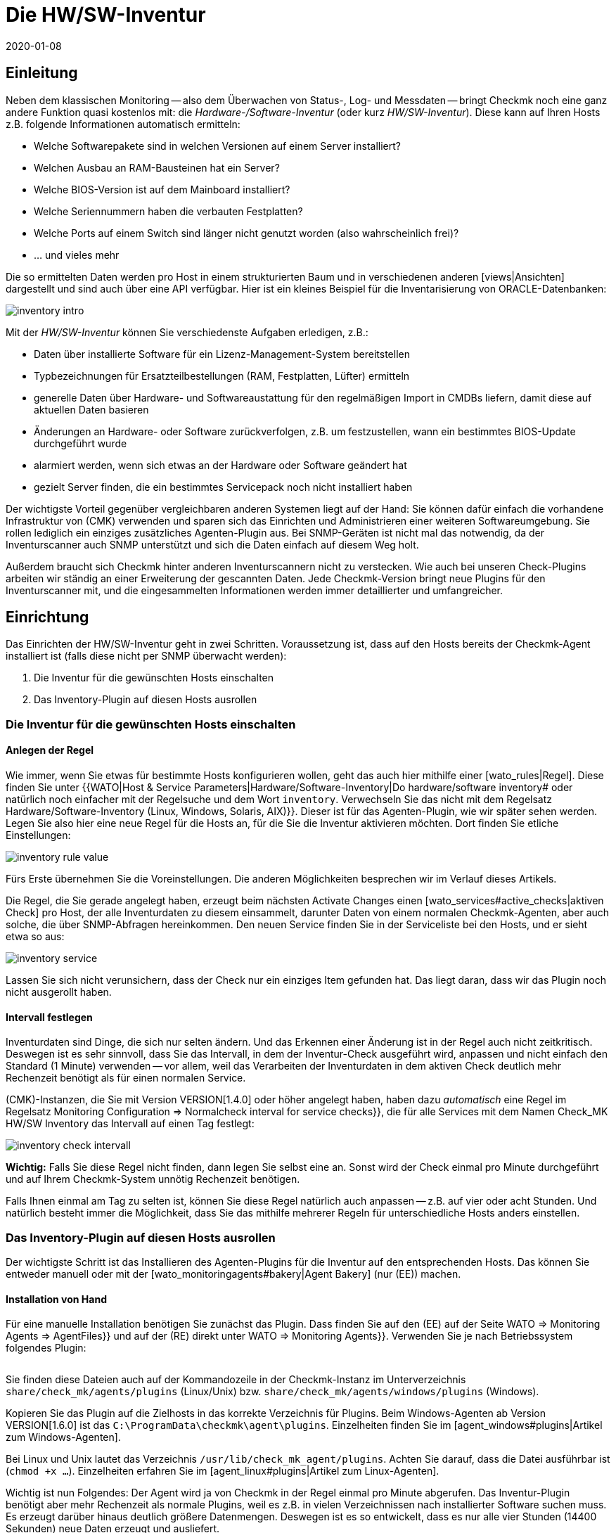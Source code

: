 = Die HW/SW-Inventur
:revdate: 2020-01-08

[#intro]
== Einleitung

Neben dem klassischen Monitoring -- also dem Überwachen von Status-, Log- und
Messdaten -- bringt Checkmk noch eine ganz andere Funktion quasi kostenlos
mit: die _Hardware-/Software-Inventur_ (oder kurz _HW/SW-Inventur_).
Diese kann auf Ihren Hosts z.B. folgende Informationen automatisch ermitteln:

* Welche Softwarepakete sind in welchen Versionen auf einem Server installiert?
* Welchen Ausbau an RAM-Bausteinen hat ein Server?
* Welche BIOS-Version ist auf dem Mainboard installiert?
* Welche Seriennummern haben die verbauten Festplatten?
* Welche Ports auf einem Switch sind länger nicht genutzt worden (also wahrscheinlich frei)?
* ... und vieles mehr

Die so ermittelten Daten werden pro Host in einem strukturierten Baum
und in verschiedenen anderen [views|Ansichten] dargestellt und sind auch über eine API verfügbar. Hier ist ein kleines
Beispiel für die Inventarisierung von ORACLE-Datenbanken:

image::bilder/inventory_intro.png[]

Mit der _HW/SW-Inventur_ können Sie verschiedenste Aufgaben erledigen, z.B.:

* Daten über installierte Software für ein Lizenz-Management-System bereitstellen
* Typbezeichnungen für Ersatzteilbestellungen (RAM, Festplatten, Lüfter) ermitteln
* generelle Daten über Hardware- und Softwareaustattung für den regelmäßigen Import in CMDBs liefern, damit diese auf aktuellen Daten basieren
* Änderungen an Hardware- oder Software zurückverfolgen, z.B. um festzustellen, wann ein bestimmtes BIOS-Update durchgeführt wurde
* alarmiert werden, wenn sich etwas an der Hardware oder Software geändert hat
* gezielt Server finden, die ein bestimmtes Servicepack noch nicht installiert haben

Der wichtigste Vorteil gegenüber vergleichbaren anderen Systemen liegt
auf der Hand: Sie können dafür einfach die vorhandene Infrastruktur von
(CMK) verwenden und sparen sich das Einrichten und Administrieren einer
weiteren Softwareumgebung. Sie rollen lediglich ein einziges zusätzliches
Agenten-Plugin aus.  Bei SNMP-Geräten ist nicht mal das notwendig, da der
Inventurscanner auch SNMP unterstützt und sich die Daten einfach auf diesem
Weg holt.

Außerdem braucht sich Checkmk hinter anderen Inventurscannern nicht zu
verstecken. Wie auch bei unseren Check-Plugins arbeiten wir ständig an
einer Erweiterung der gescannten Daten. Jede Checkmk-Version bringt neue
Plugins für den Inventurscanner mit, und die eingesammelten Informationen werden
immer detaillierter und umfangreicher.

[#config]
== Einrichtung

Das Einrichten der HW/SW-Inventur geht in zwei Schritten. Voraussetzung
ist, dass auf den Hosts bereits der Checkmk-Agent installiert ist (falls diese
nicht per SNMP überwacht werden):

. Die Inventur für die gewünschten Hosts einschalten
. Das Inventory-Plugin auf diesen Hosts ausrollen

[#activate]
=== Die Inventur für die gewünschten Hosts einschalten

==== Anlegen der Regel

Wie immer, wenn Sie etwas für bestimmte Hosts konfigurieren wollen,
geht das auch hier mithilfe einer [wato_rules|Regel]. Diese finden
Sie unter {{WATO|Host & Service Parameters|Hardware/Software-Inventory|Do
hardware/software inventory# oder natürlich noch einfacher mit der
Regelsuche und dem Wort `inventory`. Verwechseln Sie das nicht mit dem Regelsatz [.guihints]#Hardware/Software-Inventory (Linux, Windows, Solaris, AIX)}}.# 
Dieser ist für das Agenten-Plugin, wie wir später sehen werden.
Legen Sie also hier eine neue Regel für die Hosts an, für die
Sie die Inventur aktivieren möchten. Dort finden Sie etliche
Einstellungen:

image::bilder/inventory_rule_value.png[]

Fürs Erste übernehmen Sie die Voreinstellungen. Die anderen Möglichkeiten
besprechen wir im Verlauf dieses Artikels.

Die Regel, die Sie gerade angelegt haben, erzeugt beim nächsten
[.guihints]#Activate Changes# einen [wato_services#active_checks|aktiven 
Check] pro Host, der alle Inventurdaten zu diesem einsammelt,
darunter Daten von einem normalen Checkmk-Agenten, aber auch solche,
die über SNMP-Abfragen hereinkommen. Den neuen Service finden Sie
in der Serviceliste bei den Hosts, und er sieht etwa so aus:

image::bilder/inventory_service.png[]

Lassen Sie sich nicht verunsichern, dass der Check nur ein einziges
Item gefunden hat. Das liegt daran, dass wir das Plugin noch nicht ausgerollt haben.


==== Intervall festlegen

Inventurdaten sind Dinge, die sich nur selten ändern. Und das Erkennen
einer Änderung ist in der Regel auch nicht zeitkritisch. Deswegen ist es
sehr sinnvoll, dass Sie das Intervall, in dem der Inventur-Check ausgeführt
wird, anpassen und nicht einfach den Standard (1 Minute) verwenden -- vor
allem, weil das Verarbeiten der Inventurdaten in
dem aktiven Check deutlich mehr Rechenzeit benötigt als für einen normalen
Service.

(CMK)-Instanzen, die Sie mit Version VERSION[1.4.0] oder höher angelegt haben,
haben dazu _automatisch_ eine Regel im Regelsatz
[.guihints]#Monitoring Configuration => Normalcheck interval for service checks}},# die
für alle Services mit dem Namen [.guihints]#Check_MK HW/SW Inventory# das Intervall
auf einen Tag festlegt:

image::bilder/inventory_check_intervall.png[]

*Wichtig:* Falls Sie diese Regel nicht finden, dann legen Sie
selbst eine an. Sonst wird der Check einmal pro Minute durchgeführt und
auf Ihrem Checkmk-System unnötig Rechenzeit benötigen.

Falls Ihnen einmal am Tag zu selten ist, können Sie diese
Regel natürlich auch anpassen -- z.B. auf vier oder acht Stunden. Und
natürlich besteht immer die Möglichkeit, dass Sie das mithilfe mehrerer
Regeln für unterschiedliche Hosts anders einstellen.


=== Das Inventory-Plugin auf diesen Hosts ausrollen

Der wichtigste Schritt ist das Installieren des Agenten-Plugins für die
Inventur auf den entsprechenden Hosts. Das können Sie entweder manuell
oder mit der [wato_monitoringagents#bakery|Agent Bakery] (nur (EE)) machen.

==== Installation von Hand

Für eine manuelle Installation benötigen Sie zunächst das Plugin.
Dass finden Sie auf den (EE) auf der Seite [.guihints]#WATO => Monitoring Agents => AgentFiles}}# 
und auf der (RE) direkt unter [.guihints]#WATO => Monitoring Agents}}.# Verwenden
Sie je nach Betriebssystem folgendes Plugin:

[cols=40,35, options="header"]
|===


|Betriebssystem
|Kasten
|Plugin


|Windows
|{{Windows Agent - Plugins}}
|`mk_inventory.vbs`


|Linux
|{{Linux/Unix Agents - Plugins}}
|`mk_inventory.linux`


|AIX
|{{Linux/Unix Agents - Plugins}}
|`mk_inventory.aix`


|Solaris
|{{Linux/Unix Agents - Plugins}}
|`mk_inventory.solaris`

|===

Sie finden diese Dateien auch auf der Kommandozeile in der Checkmk-Instanz im Unterverzeichnis
`share/check_mk/agents/plugins` (Linux/Unix) bzw. `share/check_mk/agents/windows/plugins` (Windows).

Kopieren Sie das Plugin auf die Zielhosts in das korrekte Verzeichnis für Plugins.
Beim Windows-Agenten ab Version VERSION[1.6.0] ist das `C:\ProgramData\checkmk\agent\plugins`.
Einzelheiten finden Sie im [agent_windows#plugins|Artikel zum Windows-Agenten].

Bei Linux und Unix lautet das Verzeichnis `/usr/lib/check_mk_agent/plugins`. Achten
Sie darauf, dass die Datei ausführbar ist (`chmod +x ...`). Einzelheiten
erfahren Sie im [agent_linux#plugins|Artikel zum Linux-Agenten].

Wichtig ist nun Folgendes: Der Agent wird ja von Checkmk in der Regel
einmal pro Minute abgerufen. Das Inventur-Plugin benötigt aber mehr
Rechenzeit als normale Plugins, weil es z.B. in vielen Verzeichnissen
nach installierter Software suchen muss. Es erzeugt darüber hinaus
deutlich größere Datenmengen. Deswegen ist es so entwickelt, dass
es nur alle vier Stunden (14400 Sekunden) neue Daten erzeugt und
ausliefert.

Falls Sie also für Ihren Inventurcheck aus irgendeinem Grund ein
_kürzeres_ Intervall als vier Stunden eingestellt haben, werden Sie
trotzdem nur alle vier Stunden wirklich neue Daten bekommen. Falls Sie wirklich
häufiger Daten ermitteln möchten, müssen Sie das voreingestellte
Berechnungsintervall anpassen.

Bei Windows ersetzen Sie die Zahl direkt im Plugin. Suchen Sie nach 
`14400` und ersetzen Sie diese durch eine andere Anzahl von
Sekunden. Die Stelle in der Datei sieht so aus (Ausschnitt):

.mk_inventory.vbs

----Dim delay
Dim exePaths
Dim regPaths

' These three lines are set in the agent bakery
delay = <b class=hilite>14400*
exePaths = Array("")
regPaths = Array("Software\Microsoft\Windows\CurrentVersion\Uninstall","Software\Wow6432Node\Microsoft\Windows\CurrentVersion\Uninstall")
----

Bei Linux und Unix geht das etwas anders. Dort legen Sie zu diesem Zweck eine
Konfigurationsdatei `/etc/check_mk/mk_inventory.cfg` an mit folgender Zeile
(hier im Beispiel mit 7200 Sekunden):

./etc/check_mk/mk_inventory.cfg

----INVENTORY_INTERVAL=7200
----

Noch ein Hinweis: Das Inventur-Plugin kümmert sich _selbst_ darum, dass es nur alle vier Stunden
ausgeführt wird. Verwenden Sie daher *nicht* den Mechanismus vom Agenten für eine asynchrone
Ausführung von Plugins mit größeren Intervallen. Installieren Sie das Plugin auf die normale
Art zur direkten Ausführung.

==== Konfiguration über die Agent Bakery

[CEE] Falls Sie für die Konfiguration Ihrer Agenten die [wato_monitoringagents#bakery|Agent Bakery]
verwenden, ist die Sache natürlich viel komfortabler. Hier gibt es unabhängig
vom Betriebssystem nur einen einzigen Regelsatz. Dieser steuert das Ausrollen
des nötigen Plugins sowie dessen Konfiguration. Sie finden ihn unter
[.guihints]#WATO => Monitoring Agents => Rules => Hardware/Software-Inventory(Linux, Windows, Solaris, AIX)}}:# 

image::bilder/inventory_plugin_rule.png[]

Hier können Sie neben dem Intervall auch noch für Windows Pfade angeben,
in denen nach ausführbaren `.EXE`-Dateien gesucht werden soll, wenn
es darum geht, die auf dem System installierte Software zu finden. Auch die
Pfade in der Windows-Registry, die als Indikator für installierte Software
berücksichtigt werden sollen, können Sie hier konfigurieren.

=== Test

Wenn Sie das Plugin korrekt ausgerollt haben, dann finden Sie bei der nächsten
Ausführung des Inventurchecks eines Hosts deutlich mehr Datensätze.
Das sieht dann z.B. so aus:

image::bilder/inventory_service_full.png[]


[#operating]
== Mit den Inventurdaten arbeiten

=== Baumartige Darstellung

Die Inventurdaten der Hosts werden einmal in einem Baum pro Host
und noch einmal in Tabellen dargestellt. Den Baum erreichen Sie
beispielsweise in einer Hostansicht (z.B. [.guihints]#Services of Host...}})# 
über den Knopf ICON[icon_inv.png] [.guihints]#Inventory:}}# 

image::bilder/inventory_contextbutton.png[align=border]

Alternativ gehen Sie zu dem Service [.guihints]#Check_MK HW/SW Inventory}},# zum ICON[icon_menu.png]
Menüsymbol und dort zum Eintrag ICON[icon_inv.png] [.guihints]#Show Hardware/Software Inventory of this host}}:# 

image::bilder/inventory_menu_button.png[]

Den gleichen Menüeintrag finden Sie auch im ICON[icon_menu.png] Menü des Hosts selbst, das
Sie in Ansichten finden, die nicht Services, sondern Hosts auflisten.

In allen drei Fällen landen Sie bei der Baumdarstellung der Inventurdaten des Hosts.
Ausgehend von den drei Basiskategorien ICON[icon_hardware.png]
[.guihints]#Hardware}},# ICON[icon_networking.png] [.guihints]#Networking# und ICON[icon_software.png] [.guihints]#Software}}# 
können Sie Unteräste auf- und zuklappen:

image::bilder/inventory_tree.png[align=border]

=== Tabellarische Darstellungen

Viele der Inventurdaten sind Einzelwerte unter ganz konkreten Pfaden im Baum, z.B.
der Eintrag [.guihints]#Hardware => System => Manufacturer => Apple Inc.}};# es gibt aber
auch Stellen im Baum mit Tabellen gleichartiger Objekte. Eine sehr wichtige
ist z.B. die Tabelle [.guihints]#ICON[icon_software.png] Software|ICON[icon_packages.png] Packages}}:# 

image::bilder/inventory_software_packages.png[]

Hier finden Sie die Tabelle aller auf dem Host installierten
Softwarepakete. Achten Sie auf den Link {{Open this table for
filtering / sorting# rechts oben. Dieser zeigt Ihnen, dass es diese
Tabelle auch als [views|Ansicht] gibt -- mit den üblichen Möglichkeiten
zum Filtern und Sortieren. Das Wichtige hier ist: Diese Ansicht
gibt Ihnen die Möglichkeit, in den Daten (z.B. Softwarepaketen)
_aller_ Hosts zu suchen, nicht nur in den Daten von einem
einzigen.

Zu den Filtern gelangen Sie wie gewohnt mit dem Symbol ICON[icon_filter.png]:

image::bilder/inventory_software_search.png[align=border]

Wenn Sie über den oben genannten Link hierhergekommen sind, dann ist im Filter [.guihints]#Hostname (exact match)}}# 
bereits der entsprechende Hostnamen eingetragen. Wenn Sie diesen entfernen, können Sie über
alle Hosts in Ihrer Monitoring-Umgebung suchen.

Alle tabellenartigen Inventuransichten finden Sie auch über das [.guihints]#Views}}-Element# in der Seitenleiste
unter dem Eintrag [.guihints]#Inventory}}.# Diejenigen, die mit dem Wort [.guihints]#Search# beginnen, geben erst
dann Daten aus, wenn Sie den Knopf [.guihints]#Search# drücken (nachdem Sie eventuell einige der Filter
ausgefüllt haben).

Beachten Sie, dass in der Voreinstellung viele allgemeine Filter zu den Hosts nicht in den Views verfügbar sind. Sie finden sie, wenn Sie die Ansicht bearbeiten und weitere Filter für den Host hinzufügen.

Weitere Dinge, die Sie mit den Views machen können:

* Einbinden in [reporting|Berichte]
* Exportieren als PDF oder als CSV
* In [dashboards|Dashboards] integrieren

Übrigens können Sie auch solche Inventurdaten in Views aufnehmen, die
_nicht_ tabellenartig sind. Dazu gibt es für jeden bekannten Pfad
im Inventurbaum einen Spaltentyp, den Sie in Views von Hosts hinzufügen
können. Ein Beispiel dafür ist die vordefinierte Beispielansicht
[.guihints]#CPU Related Inventory of all Hosts}}.# Das ist eine Tabelle der Hosts, die 
jeweils zusätzliche Daten aus der Inventur anzeigt. Hier ist beispielhaft eine der
Spaltendefinitionen, die eine Spalte mit der Anzahl der physikalischen
CPUs des Hosts hinzufügt:

image::bilder/inventory_view_column.png[align=border,center]

[#history]
== Historischer Verlauf der Inventurdaten

Sobald Sie die HW/SW-Inventur für einen Host eingerichtet haben,
wird Checkmk jede Änderung in den Inventurdaten erfassen und die
Historie aufzeichnen. Sie finden diese von einer Hostview aus
mit dem Knopf ICON[icon_inv.png] [.guihints]#Inventory history}}:# 

image::bilder/inventory_contextbutton.png[align=border]

Hier ist ein Ausschnitt aus der Historie. Sie sehen in der Tabelle
der installierten Softwarepakete, wie sich dort durch ein
Softwareupdate auf einem Linux-System die Versionsnummern etlicher
installierter Pakete geändert haben. Unveränderte Daten werden
hier nicht angezeigt:

image::bilder/inventory_software_history.png[]

Wenn Sie möchten, können Sie sich alarmieren lassen, wann immer
eine Änderung in der Software oder Hardware auftritt. Das geschieht
über den Status des Services [.guihints]#Check_MK HW/SW Inventory}}.# Dazu
bearbeiten Sie die Regel, die Sie ganz am Anfang dieses Artikels
angelegt haben (im Regelsatz [.guihints]#Do hardware/software inventory}}).# 
Dort finden Sie im Wert der Regel etliche Einstellungen, welche
die Historie betreffen. Folgendes Beispiel setzt den Service auf
(WARN), wenn sich Änderungen in Software oder Hardware ergeben:

image::bilder/inventory_warn_on_changes.png[]

Sobald der Inventurcheck das nächste Mal Änderungen feststellt, wird
er auf (WARN) gehen. Das sieht dann z.B. so aus:

image::bilder/inventory_software_changes.png[]

Bei der nächsten Ausführung des Checks geht dieser wieder automatisch auf (OK), wenn sich 
nichts geändert hat. Das heißt, dass Sie den Check von Hand ausführen können, um den Service
wieder auf (OK) zu setzen, wenn Sie nicht bis zum nächsten regelmäßigen Lauf warten möchten.


[#statusdata]
== Statusdaten

Der Baum der Inventurdaten kann automatisch um aktuelle passende
Statusdaten ergänzt werden. Das ist in einigen Fällen sehr nützlich.
Ein Beispiel dafür sind die ORACLE Tablespaces. In den eigentlichen
Inventurdaten sind lediglich relativ statische Dinge wie die SID,
der Name und der Typ enthalten. Aktuelle Statusdaten können dies
um Angaben zur aktuellen Größe, zu freiem Platz usw. ergänzen.

Wenn Sie Statusdaten in Ihrem Baum sehenmöchten (und da spricht eigentlich
nichts dagegen), müssen Sie eigentlich nichts weiter tun, denn in der Regel,
die Sie am Anfang unter [.guihints]#Do hardware/software inventory# angelegt
haben, sind diese in der Voreinstellung automatisch aktiviert:

image::bilder/inventory_rule_value.png[]

Wenn Sie also die Checkbox [.guihints]#Status data inventory# nicht explizit
deaktivieren, erhalten Sie auch Statusdaten.
Änderung in Statusdaten finden übrigens _keinen_ Niederschlag
in der [inventory#history|Historie]! Dies würde quasi zu ständigen
Änderungen führen und die Funktion nutzlos machen.


[#external]
== Externer Zugriff auf die Daten

=== Zugriff via Web-API

Sie können die HW/SW-Inventurdaten eines Hosts über eine Web-API
exportieren. Die URL dazu lautet `host_inv_api.py?host=`,
gefolgt vom Hostnamen, z.B.:

`http://mycmkserver01/mysite/check_mk/host_inv_api.py?host=myhost123`

Das Ausgabeformat in diesem Fall ist Python-Quellcode. Wenn Sie JSON bevorzugen,
dann hängen Sie einfach ein `&output_format=json` an die URL an:

`http://mycmkserver01/mysite/check_mk/host_inv_api.py?host=myhost123&output_format=json`

Das Ergebnis sieht dann etwas so aus:

.myhost123.json

----{
    "result": {
        "hardware": {
            "chassis": {
                "manufacturer": "Apple Inc.",
                "type": "Notebook"
            },
            "cpu": {
                "arch": "x86_64",
                "cache_size": 6291456,
                "cores": 4,
                "cores_per_cpu": 4,
                "cpus": 1,
                "max_speed": 2500000000.0,
                "model": "Intel(R) Core(TM) i7-4870HQ CPU @ 2.50GHz",
                "threads": 8,
                "threads_per_cpu": 8,
                "vendor": "intel",
                "voltage": 1.1
            },
... usw. ...

    },
    "result_code": 0
}
----

Geben Sie die URL in die Adressleiste Ihres Browsers ein. Sie sehen dann sofort
ein Ergebnis, weil Sie bereits bei Checkmk angemeldet sind. Von einem Skript aus 
authentifizieren Sie sich am besten mit einem [wato_user#automation|Automation-User].

=== Zugriff via Datei

Alternativ können Sie auch einfach die Dateien auslesen, die Checkmk selbst erzeugt.
Diese sind im Python-Format und liegen im Verzeichnis `var/check_mk/inventory`.
Für jeden Host gibt es dort eine Datei in unkomprimierter (z.B. `myhost123`)
und eine in komprimierter Variante (z.B. `myhost123.gz`).


[#distributed]
== Inventur in verteilten Umgebungen

[CEE] Auf den (EE) funktioniert die HW/SW-Inventur auch
in [distributed_monitoring|verteilten Umgebungen]. Hier werden die
Inventurdaten zunächst durch die lokalen Instanzen ermittelt und dort unterhalb von
`var/check_mk/inventory` abgelegt. [inventory#statusdata|Statusdaten]
werden nicht in Dateien abgelegt, sondern wie die Resultate von Checks direkt
im Hauptspeicher vom Monitoringkern gehalten.

Der [distributed_monitoring#livestatusproxy|Livestatus-Proxy-Daemon] überträgt
turnusmäßig alle aktualisierten Inventurdaten von der Remotesite in die Zentrale
und legt sie dort ebenfalls unter `var/check_mk/inventory` ab. Das
ist wichtig, da diese Daten zu umfangreich sind, um sie bei einer Abfrage
in diesem Augenblick live abzuholen.

Sobald über die Zentralinstanz Abfragen zu Inventurdaten kommen, werden diese
Dateien gelesen und dann noch mit aktuellen Statusdaten zusammengeführt, welche
per [livestatus|Livestatus] von den Remoteinstanzen geholt werden.

Kurz zusammengefasst: Sie müssen sich um nichts kümmern.

[CRE] In der (RE) gibt es keinen Livestatus-Proxy. Daher ist auch die HW/SW-Inventur
in der zentralen GUI unvollständig und zeigt nur die Statusdaten. Sie können sich
behelfen und die Dateien im Verzeichnis `var/check_mk/inventory`
regelmäßig mit einem Skript o.Ä. an die zentrale Site übertragen. Dabei
genügt es, die Dateien _ohne_ die Endung `.gz` zu kopieren. Für eine effiziente
Übertragung eignet sich z.B. `rsync`.


== Dateien und Verzeichnisse

=== Verzeichnisse auf dem Checkmk-Server

[cols=43, options="header"]
|===


|Pfad
|Bedeutung


|`share/check_mk/agents/plugins/`
|Hier liegen Agenten-Plugins für Linux und Unix.


|`share/check_mk/agents/windows/plugins/`
|Agenten-Plugins für Windows


|`var/check_mk/inventory/`
|Inventurdaten der einzelnen Hosts als Python-Dateien (komprimiert und unkomprimiert)

|===

=== Verzeichnisse auf den überwachten Hosts

[cols=43, options="header"]
|===


|Pfad
|Bedeutung


|`C:\ProgramData\checkmk\agent\plugins\`
|Ablageort für das Inventur-Plugin beim Windows-Agenten


|`/usr/lib/check_mk_agent/plugins/`
|Ablageort für das Inventur-Plugin beim Linux-/Unix-Agenten


|`/etc/check_mk/mk_inventory.cfg`
|Konfiguration für das Inventur-Plugin beim Linux-/Unix-Agenten

|===

